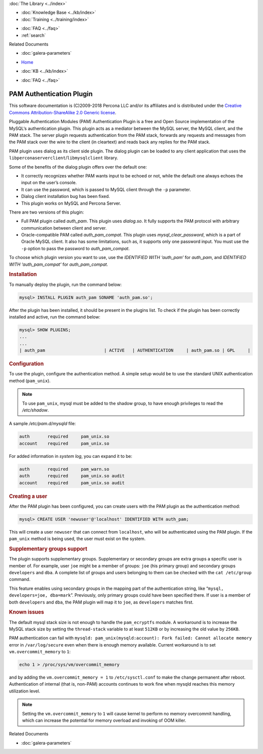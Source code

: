 .. meta::
   :title: PAM Authentication Plugin
   :description: Galera PAM Authentication Plugin is a free and Open Source implementation of the MySQL‘s authentication plugin.
   :language: en-US
   :keywords: galera cluster, PAM
   :copyright: This software documentation is (C)2009-2018 Percona LLC and/or its affiliates and is distributed under the Creative Commons Attribution-ShareAlike 2.0 Generic license.

.. container:: left-margin

   .. container:: left-margin-top

      :doc:`The Library <../index>`

   .. container:: left-margin-content

      .. cssclass:: here

         - :doc:`Documentation <./index>`

      - :doc:`Knowledge Base <../kb/index>`
      - :doc:`Training <../training/index>`

      .. cssclass:: sub-links

         - :doc:`Training Courses <../training/courses/index>`
         - :doc:`Tutorial Articles <../training/tutorials/index>`
         - :doc:`Training Videos <../training/videos/index>`

      - :doc:`FAQ <../faq>`
      - :ref:`search`

      Related Documents

      - :doc:`galera-parameters`

.. container:: top-links

   - `Home <https://galeracluster.com>`_

   .. cssclass:: here

      - :doc:`Docs <./index>`

   - :doc:`KB <../kb/index>`

   .. cssclass:: nav-wider

      - :doc:`Training <../training/index>`

   - :doc:`FAQ <../faq>`


.. cssclass:: library-document
.. _`pam-plugin`:

===========================
 PAM Authentication Plugin
===========================

.. index::
   pair: Descriptions; PAM Authentication Plugin

This software documentation is (C)2009-2018 Percona LLC and/or its affiliates and is distributed under the `Creative Commons Attribution-ShareAlike 2.0 Generic license <http://creativecommons.org/licenses/by-sa/2.0/>`_.

Pluggable Authentication Modules (PAM) Authentication Plugin is a free and Open Source implementation of the MySQL‘s authentication plugin. This plugin acts as a mediator between the MySQL server, the MySQL client, and the PAM stack. The server plugin requests authentication from the PAM stack, forwards any requests and messages from the PAM stack over the wire to the client (in cleartext) and reads back any replies for the PAM stack.

PAM plugin uses dialog as its client side plugin. The dialog plugin can be loaded to any client application that uses the ``libperconaserverclient``/``libmysqlclient`` library.

Some of the benefits of the dialog plugin offers over the default one:

- It correctly recognizes whether PAM wants input to be echoed or not, while the default one always echoes the input on the user’s console.

- It can use the password, which is passed to MySQL client through the ``-p`` parameter.

- Dialog client installation bug has been fixed.

- This plugin works on MySQL and Percona Server.

There are two versions of this plugin:

- Full PAM plugin called *auth_pam*. This plugin uses *dialog.so*. It fully supports the PAM protocol with arbitrary communication between client and server.

- Oracle-compatible PAM called *auth_pam_compat*. This plugin uses *mysql_clear_password*, which is a part of Oracle MySQL client. It also has some limitations, such as, it supports only one password input. You must use the ``-p`` option to pass the password to *auth_pam_compat*.

To choose which plugin version you want to use, use the *IDENTIFIED WITH ‘auth_pam’* for *auth_pam*, and *IDENTIFIED WITH ‘auth_pam_compat’* for *auth_pam_compat*.

.. _`pam-plugin-installing`:
.. rst-class:: section-heading
.. rubric:: Installation

To manually deploy the plugin, run the command below:

.. code-block:: console

   mysql> INSTALL PLUGIN auth_pam SONAME 'auth_pam.so';

After the plugin has been installed, it should be present in the plugins list. To check if the plugin has been correctly installed and active,  run the command below:

.. code-block:: console

   mysql> SHOW PLUGINS;
   ...
   ...
   | auth_pam                       | ACTIVE   | AUTHENTICATION     | auth_pam.so | GPL     |



.. _`pam-plugin-configuration`:
.. rst-class:: section-heading
.. rubric:: Configuration

To use the plugin, configure the authentication method. A simple setup would be to use the standard UNIX authentication method (``pam_unix``).

.. note:: To use ``pam_unix``, mysql must be added to the shadow group, to have enough privileges to read the */etc/shadow*.

A sample */etc/pam.d/mysqld* file:

.. code-block:: console

   auth       required     pam_unix.so
   account    required     pam_unix.so

For added information in *system log*, you can expand it to be:

.. code-block:: console

   auth       required     pam_warn.so
   auth       required     pam_unix.so audit
   account    required     pam_unix.so audit


.. _`pam-plugin-creating-a-user`:
.. rst-class:: section-heading
.. rubric:: Creating a user

After the PAM plugin has been configured, you can create users with the PAM plugin as the authentication method:

.. code-block:: console

   mysql> CREATE USER 'newuser'@'localhost' IDENTIFIED WITH auth_pam;

This will create a user ``newuser`` that can connect from ``localhost``, who will be authenticated using the PAM plugin. If the ``pam_unix`` method is being used, the user must exist on the system.


.. _`pam-plugin-supplementary-groups-support`:
.. rst-class:: section-heading
.. rubric:: Supplementary groups support

The plugin supports supplementary groups. Supplementary or secondary groups are extra groups a specific user is member of. For example, user ``joe`` might be a member of groups: ``joe`` (his primary group) and secondary groups ``developers`` and ``dba``. A complete list of groups and users belonging to them can be checked with the ``cat /etc/group`` command.

This feature enables using secondary groups in the mapping part of the authentication string, like “``mysql, developers=joe, dba=mark``”. Previously, only primary groups could have been specified there. If user is a member of both ``developers`` and ``dba``, the PAM plugin will map it to ``joe``, as ``developers`` matches first.


.. _`pam-plugin-known-issues`:
.. rst-class:: section-heading
.. rubric:: Known issues

The default mysql stack size is not enough to handle the ``pam_ecryptfs`` module. A workaround is to increase the MySQL stack size by setting the ``thread-stack`` variable to at least ``512KB`` or by increasing the old value by ``256KB``.

PAM authentication can fail with ``mysqld: pam_unix(mysqld:account): Fork failed: Cannot allocate memory`` error in ``/var/log/secure`` even when there is enough memory available. Current workaround is to set ``vm.overcommit_memory`` to ``1``:

.. code-block:: console

   echo 1 > /proc/sys/vm/overcommit_memory


and by adding the ``vm.overcommit_memory = 1`` to ``/etc/sysctl.conf`` to make the change permanent after reboot. Authentication of internal (that is, non-PAM) accounts continues to work fine when mysqld reaches this memory utilization level.

.. note:: Setting the ``vm.overcommit_memory`` to ``1`` will cause kernel to perform no memory overcommit handling, which can increase the potential for memory overload and invoking of OOM killer.



.. container:: bottom-links

   Related Documents

   - :doc:`galera-parameters`
